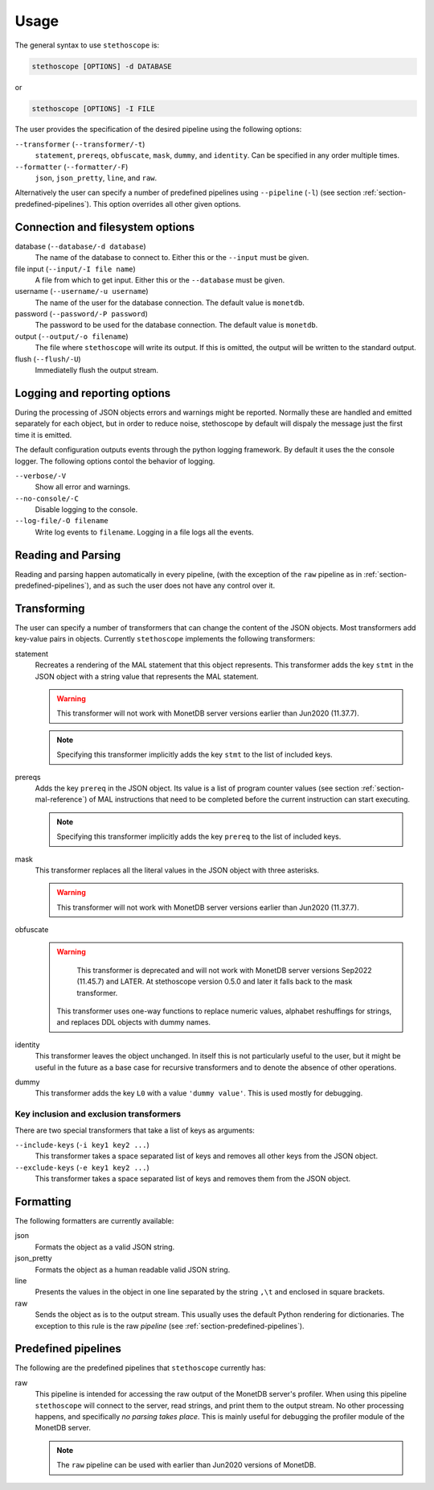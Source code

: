 Usage
=====

The general syntax to use ``stethoscope`` is:

.. code:: shell

   stethoscope [OPTIONS] -d DATABASE

or

.. code:: shell

   stethoscope [OPTIONS] -I FILE

The user provides the specification of the desired pipeline using the
following options:

``--transformer`` (``--transformer/-t``)
   ``statement``, ``prereqs``, ``obfuscate``, ``mask``, ``dummy``, and
   ``identity``. Can be specified in any order multiple times.
``--formatter`` (``--formatter/-F``)
   ``json``, ``json_pretty``, ``line``, and ``raw``.

Alternatively the user can specify a number of predefined pipelines using
``--pipeline`` (``-l``) (see section :ref:`section-predefined-pipelines`). This
option overrides all other given options.

Connection and filesystem options
---------------------------------

database (``--database/-d database``)
   The name of the database to connect to. Either this or the ``--input`` must
   be given.

file input (``--input/-I file name``)
   A file from which to get input. Either this or the ``--database`` must be
   given.

username (``--username/-u username``)
   The name of the user for the database connection. The default value
   is ``monetdb``.

password (``--password/-P password``)
   The password to be used for the database connection. The default value
   is ``monetdb``.

output (``--output/-o filename``)
   The file where ``stethoscope`` will write its output. If this is omitted,
   the output will be written to the standard output.

flush (``--flush/-U``)
   Immediatelly flush the output stream.

Logging and reporting options
-----------------------------

During the processing of JSON objects errors and warnings might be
reported. Normally these are handled and emitted separately for each
object, but in order to reduce noise, stethoscope by default will
dispaly the message just the first time it is emitted.

The default configuration outputs events through the python logging
framework. By default it uses the the console logger. The following
options contol the behavior of logging.

``--verbose/-V``
    Show all error and warnings.

``--no-console/-C``
    Disable logging to the console.

``--log-file/-O filename``
    Write log events to ``filename``. Logging in a file logs all the
    events.



Reading and Parsing
-------------------

Reading and parsing happen automatically in every pipeline, (with the exception
of the ``raw`` pipeline as in :ref:`section-predefined-pipelines`), and as such
the user does not have any control over it.

Transforming
------------

The user can specify a number of transformers that can change the
content of the JSON objects. Most transformers add key-value pairs in
objects. Currently ``stethoscope`` implements the following
transformers:

statement
   Recreates a rendering of the MAL statement that this object represents. This
   transformer adds the key ``stmt`` in the JSON object with a string value that
   represents the MAL statement.

   .. warning::

      This transformer will not work with MonetDB server versions
      earlier than Jun2020 (11.37.7).

   .. note::

      Specifying this transformer implicitly adds the key ``stmt`` to
      the list of included keys.

prereqs
   Adds the key ``prereq`` in the JSON object. Its value is a list of program
   counter values (see section :ref:`section-mal-reference`) of MAL instructions
   that need to be completed before the current instruction can start executing.

   .. note::

      Specifying this transformer implicitly adds the key ``prereq``
      to the list of included keys.


mask
   This transformer replaces all the literal values in the JSON object with
   three asterisks.

   .. warning::

      This transformer will not work with MonetDB server versions
      earlier than Jun2020 (11.37.7).

obfuscate
   .. warning::

      This transformer is deprecated and will not work with MonetDB
      server versions Sep2022 (11.45.7) and LATER. At stethoscope
      version 0.5.0 and later it falls back to the mask transformer.

    This transformer uses one-way functions to replace numeric values,
    alphabet reshuffings for strings, and replaces DDL objects with
    dummy names.

identity
   This transformer leaves the object unchanged. In itself this is not
   particularly useful to the user, but it might be useful in the future as a
   base case for recursive transformers and to denote the absence of other
   operations.

dummy
   This transformer adds the key ``L0`` with a value ``'dummy value'``. This is
   used mostly for debugging.

Key inclusion and exclusion transformers
~~~~~~~~~~~~~~~~~~~~~~~~~~~~~~~~~~~~~~~~

There are two special transformers that take a list of keys as
arguments:

``--include-keys`` (``-i key1 key2 ...``)
   This transformer takes a space separated list of keys and removes all
   other keys from the JSON object.
``--exclude-keys`` (``-e key1 key2 ...``)
   This transformer takes a space separated list of keys and removes
   them from the JSON object.

Formatting
----------

The following formatters are currently available:

json
   Formats the object as a valid JSON string.
json_pretty
   Formats the object as a human readable valid JSON string.
line
   Presents the values in the object in one line separated by the string
   ``,\t`` and enclosed in square brackets.
raw
   Sends the object as is to the output stream. This usually uses the
   default Python rendering for dictionaries. The exception to this rule
   is the raw *pipeline* (see :ref:`section-predefined-pipelines`).

.. _section-predefined-pipelines:

Predefined pipelines
--------------------

The following are the predefined pipelines that ``stethoscope``
currently has:

raw
   This pipeline is intended for accessing the raw output of the MonetDB
   server's profiler. When using this pipeline ``stethoscope`` will
   connect to the server, read strings, and print them to the output
   stream. No other processing happens, and specifically *no parsing
   takes place*. This is mainly useful for debugging the profiler module
   of the MonetDB server.

   .. note::

      The ``raw`` pipeline can be used with earlier than Jun2020 versions of MonetDB.
